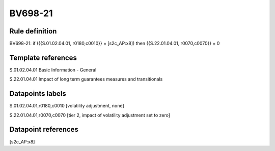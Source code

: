========
BV698-21
========

Rule definition
---------------

BV698-21: if ({{S.01.02.04.01, r0180,c0010}} = [s2c_AP:x8]) then {{S.22.01.04.01, r0070,c0070}} = 0


Template references
-------------------

S.01.02.04.01 Basic Information - General

S.22.01.04.01 Impact of long term guarantees measures and transitionals


Datapoints labels
-----------------

S.01.02.04.01,r0180,c0010 [volatility adjustment, none]

S.22.01.04.01,r0070,c0070 [tier 2, impact of volatility adjustment set to zero]



Datapoint references
--------------------

[s2c_AP:x8]